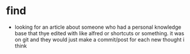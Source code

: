 * find
- looking for an article about someone who had a personal knowledge base that thye edited with like alfred or shortcuts or something. it was on git and they would just make a commit/post for each new thought i think
